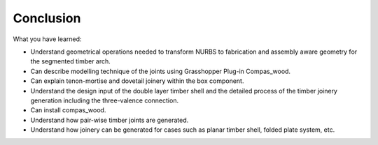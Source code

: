 ********************************************************************************
Conclusion
********************************************************************************

What you have learned:

-    Understand geometrical operations needed to transform NURBS to fabrication and assembly aware geometry for the segmented timber arch.
-    Can describe modelling technique of the joints using Grasshopper Plug-in Compas_wood.
-    Can explain tenon-mortise and dovetail joinery within the box component.
-    Understand the design input of the double layer timber shell and the detailed process of the timber joinery generation including the three-valence connection.
-    Can install compas_wood.
-    Understand how pair-wise timber joints are generated.
-    Understand how joinery can be generated for cases such as planar timber shell, folded plate system, etc.
